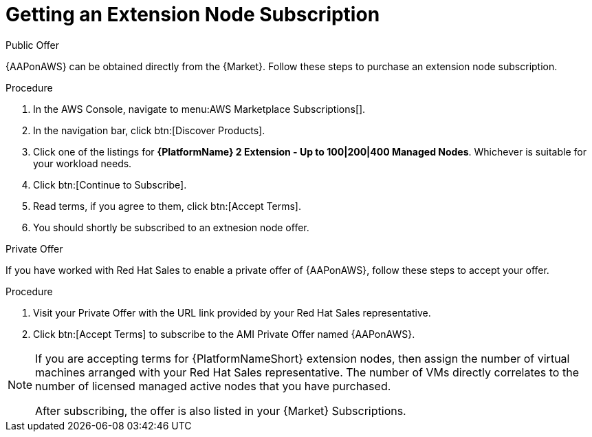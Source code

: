 :_mod-docs-content-type: REFERENCE

[id="ref-aws-getting-extension-node-subscription"]

= Getting an Extension Node Subscription

.Public Offer
{AAPonAWS} can be obtained directly from the {Market}.
Follow these steps to purchase an extension node subscription.

.Procedure

. In the AWS Console, navigate to menu:AWS Marketplace Subscriptions[].
. In the navigation bar, click btn:[Discover Products].
. Click one of the listings for *{PlatformName} 2 Extension - Up to 100|200|400 Managed Nodes*. Whichever is suitable for your workload needs.
. Click btn:[Continue to Subscribe].
. Read terms, if you agree to them, click btn:[Accept Terms].
. You should shortly be subscribed to an extnesion node offer.

.Private Offer
If you have worked with Red Hat Sales to enable a private offer of {AAPonAWS}, follow these steps to accept your offer.

.Procedure
. Visit your Private Offer with the URL link provided by your Red Hat Sales representative.
. Click btn:[Accept Terms] to subscribe to the AMI Private Offer named {AAPonAWS}.

[NOTE]
====
If you are accepting terms for {PlatformNameShort} extension nodes, then assign the number of virtual machines arranged with your Red Hat Sales representative.  The number of VMs directly correlates to the number of licensed managed active nodes that you have purchased.

After subscribing, the offer is also listed in your {Market} Subscriptions. 
====
